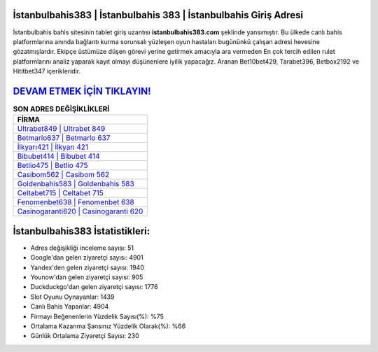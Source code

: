﻿İstanbulbahis383 | İstanbulbahis 383 | İstanbulbahis Giriş Adresi
===================================

.. image:: images/istanbulbahis-giris.jpg
   :width: 600
   
İstanbulbahis bahis sitesinin tablet giriş uzantısı **istanbulbahis383.com** şeklinde yansımıştır. Bu ülkede canlı bahis platformlarına anında bağlantı kurma sorunsalı yüzleşen oyun hastaları bugününkü çalışan adresi hevesine gözatmışlardır. Ekipçe üstümüze düşen görevi yerine getirmek amacıyla ara vermeden En çok tercih edilen rulet platformlarını analiz yaparak kayıt olmayı düşünenlere iyilik yapacağız. Aranan Bet10bet429, Tarabet396, Betbox2192 ve Hititbet347 içerikleridir.

`DEVAM ETMEK İÇİN TIKLAYIN! <https://urlday.cc/git>`_
==============

.. list-table:: **SON ADRES DEĞİŞİKLİKLERİ**
   :widths: 100
   :header-rows: 1

   * - FİRMA
   * - `Ultrabet849 | Ultrabet 849 <ultrabet849-ultrabet-849-ultrabet-giris-adresi.html>`_
   * - `Betmarlo637 | Betmarlo 637 <betmarlo637-betmarlo-637-betmarlo-giris-adresi.html>`_
   * - `İlkyarı421 | İlkyarı 421 <ilkyari421-ilkyari-421-ilkyari-giris-adresi.html>`_	 
   * - `Bibubet414 | Bibubet 414 <bibubet414-bibubet-414-bibubet-giris-adresi.html>`_	 
   * - `Betlio475 | Betlio 475 <betlio475-betlio-475-betlio-giris-adresi.html>`_ 
   * - `Casibom562 | Casibom 562 <casibom562-casibom-562-casibom-giris-adresi.html>`_
   * - `Goldenbahis583 | Goldenbahis 583 <goldenbahis583-goldenbahis-583-goldenbahis-giris-adresi.html>`_	 
   * - `Celtabet715 | Celtabet 715 <celtabet715-celtabet-715-celtabet-giris-adresi.html>`_
   * - `Fenomenbet638 | Fenomenbet 638 <fenomenbet638-fenomenbet-638-fenomenbet-giris-adresi.html>`_
   * - `Casinogaranti620 | Casinogaranti 620 <casinogaranti620-casinogaranti-620-casinogaranti-giris-adresi.html>`_
	 
İstanbulbahis383 İstatistikleri:
===================================	 
* Adres değişikliği inceleme sayısı: 51
* Google'dan gelen ziyaretçi sayısı: 4901
* Yandex'den gelen ziyaretçi sayısı: 1940
* Younow'dan gelen ziyaretçi sayısı: 905
* Duckduckgo'dan gelen ziyaretçi sayısı: 1776
* Slot Oyunu Oynayanlar: 1439
* Canlı Bahis Yapanlar: 4904
* Firmayı Beğenenlerin Yüzdelik Sayısı(%): %75
* Ortalama Kazanma Şansınız Yüzdelik Olarak(%): %66
* Günlük Ortalama Ziyaretçi Sayısı: 230
